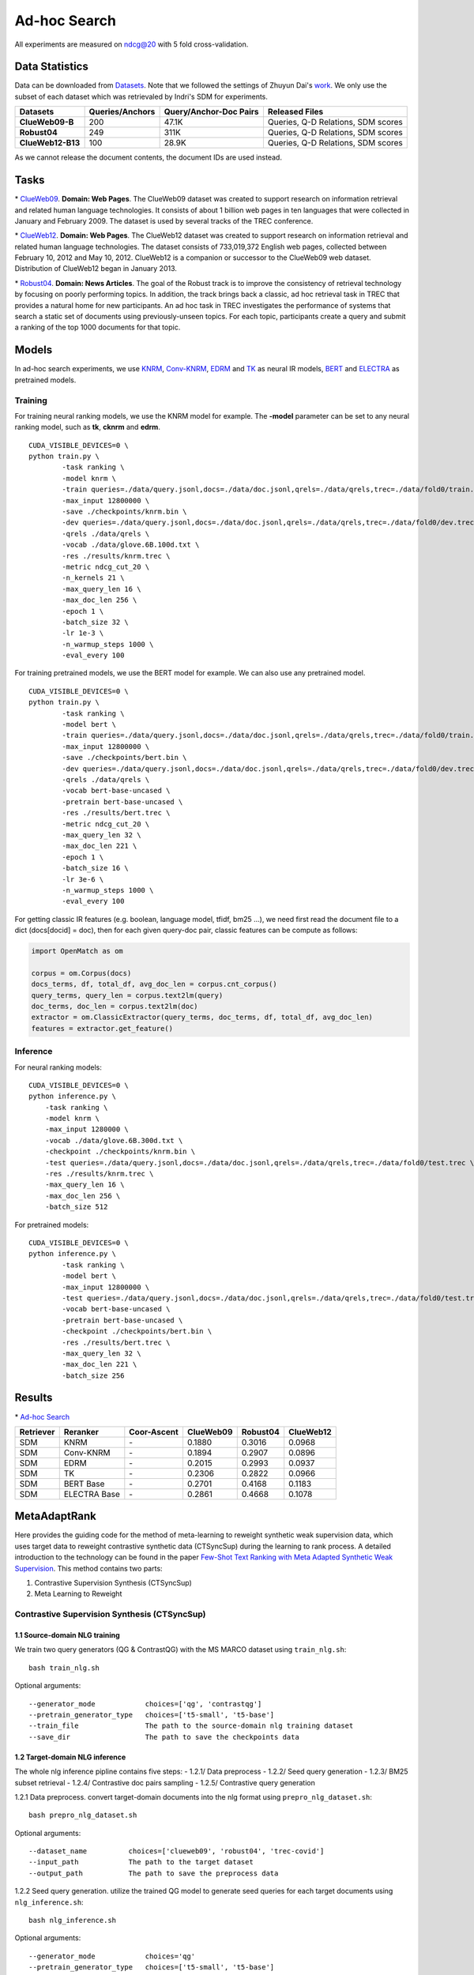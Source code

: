 Ad-hoc Search
=============

All experiments are measured on ndcg@20 with 5 fold cross-validation.

Data Statistics
---------------

Data can be downloaded from
`Datasets <https://cloud.tsinghua.edu.cn/d/77741ef1c1704866814a/>`__.
Note that we followed the settings of Zhuyun Dai's `work <https://dl.acm.org/doi/pdf/10.1145/3159652.3159659>`__.
We only use the subset of each dataset which was retrievaled by Indri's SDM for experiments.

+---------------------+-------------------+--------------------------+--------------------------------------+
| Datasets            | Queries/Anchors   | Query/Anchor-Doc Pairs   | Released Files                       |
+=====================+===================+==========================+======================================+
| **ClueWeb09-B**     | 200               | 47.1K                    | Queries, Q-D Relations, SDM scores   |
+---------------------+-------------------+--------------------------+--------------------------------------+
| **Robust04**        | 249               | 311K                     | Queries, Q-D Relations, SDM scores   |
+---------------------+-------------------+--------------------------+--------------------------------------+
| **ClueWeb12-B13**   | 100               | 28.9K                    | Queries, Q-D Relations, SDM scores   |
+---------------------+-------------------+--------------------------+--------------------------------------+

As we cannot release the document contents, the document IDs are used instead.

Tasks
-----

\* `ClueWeb09 <http://www.lemurproject.org/clueweb09/>`__. **Domain: Web Pages**.
The ClueWeb09 dataset was created to support research on information retrieval and related human
language technologies. It consists of about 1 billion web pages in ten languages that were collected
in January and February 2009. The dataset is used by several tracks of the TREC conference.

\* `ClueWeb12 <http://www.lemurproject.org/clueweb12.php/>`__. **Domain: Web Pages**.
The ClueWeb12 dataset was created to support research on information retrieval and related human
language technologies. The dataset consists of 733,019,372 English web pages, collected between
February 10, 2012 and May 10, 2012. ClueWeb12 is a companion or successor to the ClueWeb09 web
dataset. Distribution of ClueWeb12 began in January 2013.


\* `Robust04 <https://trec.nist.gov/data/t13_robust.html>`__. **Domain: News Articles**.
The goal of the Robust track is to improve the consistency of retrieval technology by focusing
on poorly performing topics. In addition, the track brings back a classic, ad hoc retrieval task
in TREC that provides a natural home for new participants. An ad hoc task in TREC investigates
the performance of systems that search a static set of documents using previously-unseen topics.
For each topic, participants create a query and submit a ranking of the top 1000 documents for that topic.

Models
------

In ad-hoc search experiments, we use
`KNRM <https://dl.acm.org/doi/pdf/10.1145/3077136.3080809/>`__,
`Conv-KNRM <https://dl.acm.org/doi/pdf/10.1145/3159652.3159659/>`__,
`EDRM <https://arxiv.org/pdf/1805.07591/>`__ and
`TK <https://arxiv.org/pdf/2002.01854.pdf/>`__ as neural IR models,
`BERT <https://arxiv.org/pdf/1810.04805.pdf/>`__ and
`ELECTRA <https://arxiv.org/pdf/2003.10555.pdf/>`__ as pretrained models.

Training
~~~~~~~~

For training neural ranking models, we use the KNRM model for example. The **-model** parameter can be set to any neural ranking model, such as **tk**, **cknrm** and **edrm**.

::

    CUDA_VISIBLE_DEVICES=0 \
    python train.py \
            -task ranking \
            -model knrm \
            -train queries=./data/query.jsonl,docs=./data/doc.jsonl,qrels=./data/qrels,trec=./data/fold0/train.trec \
            -max_input 12800000 \
            -save ./checkpoints/knrm.bin \
            -dev queries=./data/query.jsonl,docs=./data/doc.jsonl,qrels=./data/qrels,trec=./data/fold0/dev.trec \
            -qrels ./data/qrels \
            -vocab ./data/glove.6B.100d.txt \
            -res ./results/knrm.trec \
            -metric ndcg_cut_20 \
            -n_kernels 21 \
            -max_query_len 16 \
            -max_doc_len 256 \
            -epoch 1 \
            -batch_size 32 \
            -lr 1e-3 \
            -n_warmup_steps 1000 \
            -eval_every 100

For training pretrained models, we use the BERT model for example. We can also use any pretrained model.

::

    CUDA_VISIBLE_DEVICES=0 \
    python train.py \
            -task ranking \
            -model bert \
            -train queries=./data/query.jsonl,docs=./data/doc.jsonl,qrels=./data/qrels,trec=./data/fold0/train.trec \
            -max_input 12800000 \
            -save ./checkpoints/bert.bin \
            -dev queries=./data/query.jsonl,docs=./data/doc.jsonl,qrels=./data/qrels,trec=./data/fold0/dev.trec \
            -qrels ./data/qrels \
            -vocab bert-base-uncased \
            -pretrain bert-base-uncased \
            -res ./results/bert.trec \
            -metric ndcg_cut_20 \
            -max_query_len 32 \
            -max_doc_len 221 \
            -epoch 1 \
            -batch_size 16 \
            -lr 3e-6 \
            -n_warmup_steps 1000 \
            -eval_every 100

For getting classic IR features (e.g. boolean, language model, tfidf, bm25 ...), we need first read the document file to a dict (docs[docid] = doc), then for each given query-doc pair,
classic features can be compute as follows:

.. code:: python

    import OpenMatch as om

    corpus = om.Corpus(docs)
    docs_terms, df, total_df, avg_doc_len = corpus.cnt_corpus()
    query_terms, query_len = corpus.text2lm(query)
    doc_terms, doc_len = corpus.text2lm(doc)
    extractor = om.ClassicExtractor(query_terms, doc_terms, df, total_df, avg_doc_len)
    features = extractor.get_feature()


Inference
~~~~~~~~~

For neural ranking models:

::

    CUDA_VISIBLE_DEVICES=0 \
    python inference.py \
        -task ranking \
        -model knrm \
        -max_input 1280000 \
        -vocab ./data/glove.6B.300d.txt \
        -checkpoint ./checkpoints/knrm.bin \
        -test queries=./data/query.jsonl,docs=./data/doc.jsonl,qrels=./data/qrels,trec=./data/fold0/test.trec \
        -res ./results/knrm.trec \
        -max_query_len 16 \
        -max_doc_len 256 \
        -batch_size 512

For pretrained models:

::

    CUDA_VISIBLE_DEVICES=0 \
    python inference.py \
            -task ranking \
            -model bert \
            -max_input 12800000 \
            -test queries=./data/query.jsonl,docs=./data/doc.jsonl,qrels=./data/qrels,trec=./data/fold0/test.trec \
            -vocab bert-base-uncased \
            -pretrain bert-base-uncased \
            -checkpoint ./checkpoints/bert.bin \
            -res ./results/bert.trec \
            -max_query_len 32 \
            -max_doc_len 221 \
            -batch_size 256

Results
-------

\* `Ad-hoc Search <./docs/experiments-adhoc.md>`__

+-------------+----------------+---------------+-------------+------------+-------------+
| Retriever   | Reranker       | Coor-Ascent   | ClueWeb09   | Robust04   | ClueWeb12   |
+=============+================+===============+=============+============+=============+
| SDM         | KNRM           | \-            | 0.1880      | 0.3016     | 0.0968      |
+-------------+----------------+---------------+-------------+------------+-------------+
| SDM         | Conv-KNRM      | \-            | 0.1894      | 0.2907     | 0.0896      |
+-------------+----------------+---------------+-------------+------------+-------------+
| SDM         | EDRM           | \-            | 0.2015      | 0.2993     | 0.0937      |
+-------------+----------------+---------------+-------------+------------+-------------+
| SDM         | TK             | \-            | 0.2306      | 0.2822     | 0.0966      |
+-------------+----------------+---------------+-------------+------------+-------------+
| SDM         | BERT Base      | \-            | 0.2701      | 0.4168     | 0.1183      |
+-------------+----------------+---------------+-------------+------------+-------------+
| SDM         | ELECTRA Base   | \-            | 0.2861      | 0.4668     | 0.1078      |
+-------------+----------------+---------------+-------------+------------+-------------+

MetaAdaptRank
---------------

Here provides the guiding code for the method of meta-learning to reweight synthetic weak supervision data, which uses target data to reweight contrastive synthetic data (CTSyncSup) during the learning to rank process. A detailed introduction to the technology can be found in the paper
`Few-Shot Text Ranking with Meta Adapted Synthetic Weak Supervision <https://arxiv.org/pdf/2012.14862.pdf>`__. This method contains two parts:

1. Contrastive Supervision Synthesis (CTSyncSup)
2. Meta Learning to Reweight


Contrastive Supervision Synthesis (CTSyncSup)
~~~~~~~~~~~~~~~~~~~~~~~~~~~~~~~~~~~

1.1 Source-domain NLG training
^^^^^^^^^^^^^^^^^^^^^^^^^^^^^^

We train two query generators (QG & ContrastQG) with the MS MARCO dataset using ``train_nlg.sh``:

::

    bash train_nlg.sh


Optional arguments:

::

    --generator_mode            choices=['qg', 'contrastqg']
    --pretrain_generator_type   choices=['t5-small', 't5-base']
    --train_file                The path to the source-domain nlg training dataset   
    --save_dir                  The path to save the checkpoints data


1.2 Target-domain NLG inference
^^^^^^^^^^^^^^^^^^^^^^^^^^^^^^^

The whole nlg inference pipline contains five steps:
-  1.2.1/ Data preprocess
-  1.2.2/ Seed query generation
-  1.2.3/ BM25 subset retrieval
-  1.2.4/ Contrastive doc pairs sampling
-  1.2.5/ Contrastive query generation

1.2.1 Data preprocess. convert target-domain documents into the nlg format using ``prepro_nlg_dataset.sh``:

::

    bash prepro_nlg_dataset.sh

Optional arguments:

::

--dataset_name          choices=['clueweb09', 'robust04', 'trec-covid']   
--input_path            The path to the target dataset   
--output_path           The path to save the preprocess data


1.2.2 Seed query generation. utilize the trained QG model to generate seed queries for each target documents using ``nlg_inference.sh``:

::

    bash nlg_inference.sh

Optional arguments:

::

--generator_mode            choices='qg'   
--pretrain_generator_type   choices=['t5-small', 't5-base']   
--target_dataset_name       choices=['clueweb09', 'robust04', 'trec-covid']   
--generator_load_dir        The path to the pretrained QG checkpoints

1.2.3 BM25 subset retrieval. utilize BM25 to retrieve document subset according to the seed queries using ``do_subset_retrieve.sh``:

::

    bash do_subset_retrieve.sh


Optional arguments:

::

    --dataset_name          choices=['clueweb09', 'robust04', 'trec-covid']   
    --generator_folder      choices=['t5-small', 't5-base']

1.2.4 Contrastive doc pairs sampling. pairwise sample contrastive doc pairs from the BM25 retrieved subset using ``sample_contrast_pairs.sh``:

::

    bash sample_contrast_pairs.sh

Optional arguments:

::

--dataset_name          choices=['clueweb09', 'robust04', 'trec-covid']   
--generator_folder      choices=['t5-small', 't5-base']


1.2.5 Contrastive query generation. utilize the trained ContrastQG model to generate new queries based on contrastive document pairs using ``nlg_inference.sh``:

::

    bash nlg_inference.sh

-  Optional arguments:

::

    --generator_mode            choices='contrastqg'   
    --pretrain_generator_type   choices=['t5-small', 't5-base']   
    --target_dataset_name       choices=['clueweb09', 'robust04', 'trec-covid']   
    --generator_load_dir        The path to the pretrained ContrastQG checkpoints



2 Meta-learning to reweight
~~~~~~~~~

The code to run meta-learning is in the shell file

::

    bash meta_dist_train.sh

In the shell file, the code is written as

::
    
    export gpu_num=4 ## GPU Number
    export master_port=23900
    export job_name=MetaBERT

    ## ************************************
    export DATA_DIR= ## please set your dataset path here.
    export SAVE_DIR= ## please set your saving path here.

    ## ************************************
    CUDA_VISIBLE_DEVICES=0,1,2,3 OMP_NUM_THREADS=1 python -u -m torch.distributed.launch --nproc_per_node=$gpu_num --master_port $master_port meta_dist_train.py \
    -job_name $job_name \
    -save_folder $SAVE_DIR/results \
    -model bert \
    -task ranking \
    -max_input 12800000 \
    -train queries=$DATA_DIR/queries.train.tsv,docs=$DATA_DIR/collection.tsv,qrels=$DATA_DIR/qrels.train.tsv,trec=$DATA_DIR/trids_bm25_marco-10.tsv \
    -dev queries=$DATA_DIR/queries.dev.small.tsv,docs=$DATA_DIR/collection.tsv,qrels=$DATA_DIR/qrels.dev.small.tsv,trec=$DATA_DIR/run.msmarco-passage.dev.small.100.trec \
    -target trec=$DATA_DIR/devids_bm25_marco.tsv \
    -qrels $DATA_DIR/qrels.dev.small.tsv \
    -vocab bert-base-uncased \
    -pretrain bert-base-uncased \
    -metric mrr_cut_10 \
    -max_query_len 32 \
    -max_doc_len 221 \
    -epoch 3 \
    -train_batch_size 8 \
    -target_batch_size 16 \
    -gradient_accumulation_steps 2 \
    -dev_eval_batch_size 1024 \
    -lr 3e-6 \
    -n_warmup_steps 160000 \
    -logging_step 2000 \
    -eval_every 10000 \
    -eval_during_train \

The tsv format of ``-target`` data is totally the same with the
``-train`` data.

::

    query_id \t pos_docid \t neg_docid

+-------------+-----------------+----------------+---------------+-------------+------------+--------------+
| Retriever   | Reranker        | Augment Data   | Coor-Ascent   | ClueWeb09   | Robust04   | TREC-COVID   |
+=============+=================+================+===============+=============+============+==============+
| SDM         | MetaAdaptRank   | CTSyncSup      | \+            | 0.3416      | 0.4916     | 0.8378       |
+-------------+-----------------+----------------+---------------+-------------+------------+--------------+
